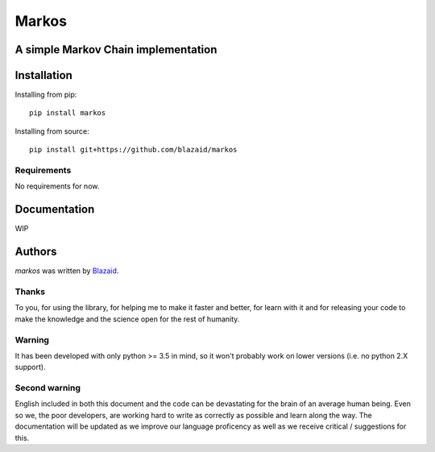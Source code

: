 ======
Markos
======

************************************
A simple Markov Chain implementation
************************************

************
Installation
************

Installing from pip::

    pip install markos

Installing from source::

    pip install git+https://github.com/blazaid/markos

Requirements
============

No requirements for now.

*************
Documentation
*************

WIP

*******
Authors
*******

`markos` was written by `Blazaid <alberto.da@gmail.com>`_.

Thanks
======

To you, for using the library, for helping me to make it faster and better, for learn with it and for releasing your
code to make the knowledge and the science open for the rest of humanity.


Warning
=======

It has been developed with only python >= 3.5 in mind, so it won't probably work on lower versions (i.e. no python 2.X
support).

Second warning
==============

English included in both this document and the code can be devastating for the brain of an average human being. Even so
we, the poor developers, are working hard to write as correctly as possible and learn along the way. The documentation
will be updated as we improve our language proficency as well as we receive critical / suggestions for this.


